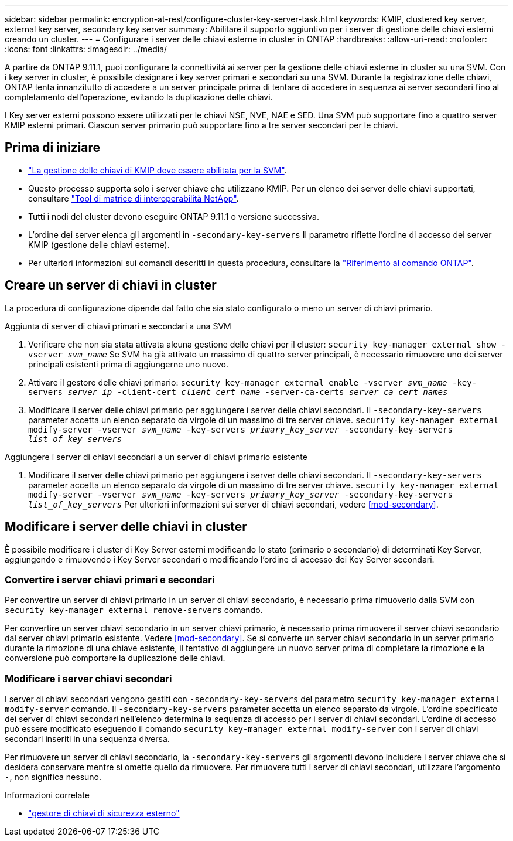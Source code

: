 ---
sidebar: sidebar 
permalink: encryption-at-rest/configure-cluster-key-server-task.html 
keywords: KMIP, clustered key server, external key server, secondary key server 
summary: Abilitare il supporto aggiuntivo per i server di gestione delle chiavi esterni creando un cluster. 
---
= Configurare i server delle chiavi esterne in cluster in ONTAP
:hardbreaks:
:allow-uri-read: 
:nofooter: 
:icons: font
:linkattrs: 
:imagesdir: ../media/


[role="lead"]
A partire da ONTAP 9.11.1, puoi configurare la connettività ai server per la gestione delle chiavi esterne in cluster su una SVM. Con i key server in cluster, è possibile designare i key server primari e secondari su una SVM. Durante la registrazione delle chiavi, ONTAP tenta innanzitutto di accedere a un server principale prima di tentare di accedere in sequenza ai server secondari fino al completamento dell'operazione, evitando la duplicazione delle chiavi.

I Key server esterni possono essere utilizzati per le chiavi NSE, NVE, NAE e SED. Una SVM può supportare fino a quattro server KMIP esterni primari. Ciascun server primario può supportare fino a tre server secondari per le chiavi.



== Prima di iniziare

* link:install-ssl-certificates-hardware-task.html["La gestione delle chiavi di KMIP deve essere abilitata per la SVM"].
* Questo processo supporta solo i server chiave che utilizzano KMIP. Per un elenco dei server delle chiavi supportati, consultare link:http://mysupport.netapp.com/matrix/["Tool di matrice di interoperabilità NetApp"^].
* Tutti i nodi del cluster devono eseguire ONTAP 9.11.1 o versione successiva.
* L'ordine dei server elenca gli argomenti in `-secondary-key-servers` Il parametro riflette l'ordine di accesso dei server KMIP (gestione delle chiavi esterne).
* Per ulteriori informazioni sui comandi descritti in questa procedura, consultare la link:https://docs.netapp.com/us-en/ontap-cli/["Riferimento al comando ONTAP"^].




== Creare un server di chiavi in cluster

La procedura di configurazione dipende dal fatto che sia stato configurato o meno un server di chiavi primario.

[role="tabbed-block"]
====
.Aggiunta di server di chiavi primari e secondari a una SVM
--
. Verificare che non sia stata attivata alcuna gestione delle chiavi per il cluster:
`security key-manager external show -vserver _svm_name_`
Se SVM ha già attivato un massimo di quattro server principali, è necessario rimuovere uno dei server principali esistenti prima di aggiungerne uno nuovo.
. Attivare il gestore delle chiavi primario:
`security key-manager external enable -vserver _svm_name_ -key-servers _server_ip_ -client-cert _client_cert_name_ -server-ca-certs _server_ca_cert_names_`
. Modificare il server delle chiavi primario per aggiungere i server delle chiavi secondari. Il `-secondary-key-servers` parameter accetta un elenco separato da virgole di un massimo di tre server chiave.
`security key-manager external modify-server -vserver _svm_name_ -key-servers _primary_key_server_ -secondary-key-servers _list_of_key_servers_`


--
.Aggiungere i server di chiavi secondari a un server di chiavi primario esistente
--
. Modificare il server delle chiavi primario per aggiungere i server delle chiavi secondari. Il `-secondary-key-servers` parameter accetta un elenco separato da virgole di un massimo di tre server chiave.
`security key-manager external modify-server -vserver _svm_name_ -key-servers _primary_key_server_ -secondary-key-servers _list_of_key_servers_`
Per ulteriori informazioni sui server di chiavi secondari, vedere  <<mod-secondary>>.


--
====


== Modificare i server delle chiavi in cluster

È possibile modificare i cluster di Key Server esterni modificando lo stato (primario o secondario) di determinati Key Server, aggiungendo e rimuovendo i Key Server secondari o modificando l'ordine di accesso dei Key Server secondari.



=== Convertire i server chiavi primari e secondari

Per convertire un server di chiavi primario in un server di chiavi secondario, è necessario prima rimuoverlo dalla SVM con `security key-manager external remove-servers` comando.

Per convertire un server chiavi secondario in un server chiavi primario, è necessario prima rimuovere il server chiavi secondario dal server chiavi primario esistente. Vedere <<mod-secondary>>. Se si converte un server chiavi secondario in un server primario durante la rimozione di una chiave esistente, il tentativo di aggiungere un nuovo server prima di completare la rimozione e la conversione può comportare la duplicazione delle chiavi.



=== Modificare i server chiavi secondari

I server di chiavi secondari vengono gestiti con `-secondary-key-servers` del parametro `security key-manager external modify-server` comando. Il `-secondary-key-servers` parameter accetta un elenco separato da virgole. L'ordine specificato dei server di chiavi secondari nell'elenco determina la sequenza di accesso per i server di chiavi secondari. L'ordine di accesso può essere modificato eseguendo il comando `security key-manager external modify-server` con i server di chiavi secondari inseriti in una sequenza diversa.

Per rimuovere un server di chiavi secondario, la `-secondary-key-servers` gli argomenti devono includere i server chiave che si desidera conservare mentre si omette quello da rimuovere. Per rimuovere tutti i server di chiavi secondari, utilizzare l'argomento `-`, non significa nessuno.

.Informazioni correlate
* link:https://docs.netapp.com/us-en/ontap-cli/search.html?q=security+key-manager+external["gestore di chiavi di sicurezza esterno"^]

